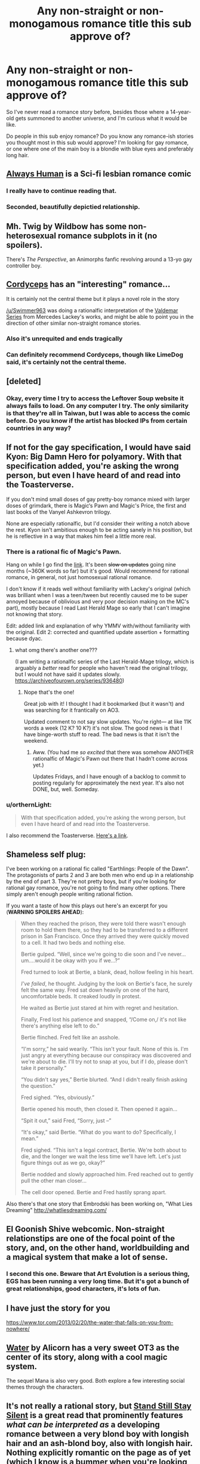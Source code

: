 #+TITLE: Any non-straight or non-monogamous romance title this sub approve of?

* Any non-straight or non-monogamous romance title this sub approve of?
:PROPERTIES:
:Author: The_Dar
:Score: 13
:DateUnix: 1542205087.0
:DateShort: 2018-Nov-14
:END:
So I've never read a romance story before, besides those where a 14-year-old gets summoned to another universe, and I'm curious what it would be like.

Do people in this sub enjoy romance? Do you know any romance-ish stories you thought most in this sub would approve? I'm looking for gay romance, or one where one of the main boy is a blondie with blue eyes and preferably long hair.


** [[https://www.webtoons.com/en/romance/always-human/1-i-guess-thats-why-i-admire-her/viewer?title_no=557&episode_no=1][Always Human]] is a Sci-fi lesbian romance comic
:PROPERTIES:
:Author: LapisLightning
:Score: 13
:DateUnix: 1542230645.0
:DateShort: 2018-Nov-15
:END:

*** I really have to continue reading that.
:PROPERTIES:
:Author: Bowbreaker
:Score: 3
:DateUnix: 1542236786.0
:DateShort: 2018-Nov-15
:END:


*** Seconded, beautifully depictied relationship.
:PROPERTIES:
:Author: _brightwing
:Score: 3
:DateUnix: 1542301575.0
:DateShort: 2018-Nov-15
:END:


** Mh. Twig by Wildbow has some non-heterosexual romance subplots in it (no spoilers).

There's /The Perspective/, an Animorphs fanfic revolving around a 13-yo gay controller boy.
:PROPERTIES:
:Author: CouteauBleu
:Score: 15
:DateUnix: 1542237665.0
:DateShort: 2018-Nov-15
:END:


** [[https://archiveofourown.org/works/6178036/chapters/14154868][Cordyceps]] has an "interesting" romance...

It is certainly not the central theme but it plays a novel role in the story

[[/u/Swimmer963]] was doing a rationalfic interpretation of the [[https://archiveofourown.org/works/13579596/chapters/31168950][Valdemar Series]] from Mercedes Lackey's works, and might be able to point you in the direction of other similar non-straight romance stories.
:PROPERTIES:
:Author: LimeDog
:Score: 10
:DateUnix: 1542206828.0
:DateShort: 2018-Nov-14
:END:

*** Also it's unrequited and ends tragically
:PROPERTIES:
:Author: Gray_Gryphon
:Score: 4
:DateUnix: 1542262295.0
:DateShort: 2018-Nov-15
:END:


*** Can definitely recommend Cordyceps, though like LimeDog said, it's certainly not the central theme.
:PROPERTIES:
:Author: Argenteus_CG
:Score: 1
:DateUnix: 1542249056.0
:DateShort: 2018-Nov-15
:END:


** [deleted]
:PROPERTIES:
:Score: 7
:DateUnix: 1542221462.0
:DateShort: 2018-Nov-14
:END:

*** Okay, every time I try to access the Leftover Soup website it always fails to load. On any computer I try. The only similarity is that they're all in Taiwan, but I was able to access the comic before. Do you know if the artist has blocked IPs from certain countries in any way?
:PROPERTIES:
:Author: Gray_Gryphon
:Score: 1
:DateUnix: 1542262380.0
:DateShort: 2018-Nov-15
:END:


** If not for the gay specification, I would have said Kyon: Big Damn Hero for polyamory. With that specification added, you're asking the wrong person, but even I have heard of and read into the Toasterverse.

If you don't mind small doses of gay pretty-boy romance mixed with larger doses of grimdark, there is Magic‘s Pawn and Magic's Price, the first and last books of the Vanyel Ashkevron trilogy.

None are especially rationalfic, but I'd consider their writing a notch above the rest. Kyon isn't ambitious enough to be acting sanely in his position, but he is reflective in a way that makes him feel a little more real.
:PROPERTIES:
:Author: EliezerYudkowsky
:Score: 15
:DateUnix: 1542206263.0
:DateShort: 2018-Nov-14
:END:

*** There is a rational fic of Magic's Pawn.

Hang on while I go find the [[https://archiveofourown.org/works/13579596][link]]. It's been +slow on updates+ going nine months (~360K words so far) but it's good. Would recommend for rational romance, in general, not just homosexual rational romance.

I don't know if it reads well without familiarity with Lackey's original (which was brilliant when I was a teen/tween but recently caused me to be super annoyed because of oblivious and very poor decision making on the MC's part), mostly because I read Last Herald Mage so early that I can't imagine not knowing that story.

Edit: added link and explanation of why YMMV with/without familiarity with the original. Edit 2: corrected and quantified update assertion + formatting because dyac.
:PROPERTIES:
:Author: nineran
:Score: 6
:DateUnix: 1542244792.0
:DateShort: 2018-Nov-15
:END:

**** what omg there's another one???

(I am writing a rationalfic series of the Last Herald-Mage trilogy, which is arguably a /better/ read for people who haven't read the original trilogy, but I would not have said it updates slowly. [[https://archiveofourown.org/series/936480]])
:PROPERTIES:
:Author: Swimmer963
:Score: 3
:DateUnix: 1542245474.0
:DateShort: 2018-Nov-15
:END:

***** Nope that's the one!

Great job with it! I thought I had it bookmarked (but it wasn't) and was searching for it frantically on AO3.

Updated comment to not say slow updates. You're right--- at like 11K words a week (12 K? 10 K?) it's not slow. The good news is that I have binge-worth stuff to read. The bad news is that it isn't the weekend.
:PROPERTIES:
:Author: nineran
:Score: 3
:DateUnix: 1542252635.0
:DateShort: 2018-Nov-15
:END:

****** Aww. (You had me /so excited/ that there was somehow ANOTHER rationalfic of Magic's Pawn out there that I hadn't come across yet.)

Updates Fridays, and I have enough of a backlog to commit to posting regularly for approximately the next year. It's also not DONE, but, well. Someday.
:PROPERTIES:
:Author: Swimmer963
:Score: 3
:DateUnix: 1542253064.0
:DateShort: 2018-Nov-15
:END:


*** u/orthernLight:
#+begin_quote
  With that specification added, you're asking the wrong person, but even I have heard of and read into the Toasterverse.
#+end_quote

I also recommend the Toasterverse. [[https://archiveofourown.org/series/18228][Here's a link]].
:PROPERTIES:
:Author: orthernLight
:Score: 1
:DateUnix: 1542302528.0
:DateShort: 2018-Nov-15
:END:


** Shameless self plug:

I've been working on a rational fic called "Earthlings: People of the Dawn". The protagonists of parts 2 and 3 are both men who end up in a relationship by the end of part 3. They're not pretty boys, but if you're looking for rational gay romance, you're not going to find many other options. There simply aren't enough people writing rational fiction.

If you want a taste of how this plays out here's an excerpt for you (*WARNING SPOILERS AHEAD*):

#+begin_quote
  When they reached the prison, they were told there wasn't enough room to hold them there, so they had to be transferred to a different prison in San Francisco. Once they arrived they were quickly moved to a cell. It had two beds and nothing else.

  Bertie gulped. “Well, since we're going to die soon and I've never...um....would it be okay with you if we...?”

  Fred turned to look at Bertie, a blank, dead, hollow feeling in his heart.

  /I've failed/, he thought. Judging by the look on Bertie's face, he surely felt the same way. Fred sat down heavily on one of the hard, uncomfortable beds. It creaked loudly in protest.

  He waited as Bertie just stared at him with regret and hesitation.

  Finally, Fred lost his patience and snapped, “/Come on,/ it's not like there's anything else left to do.”

  Bertie flinched. Fred felt like an asshole.

  “I'm sorry,” he said wearily. “This isn't your fault. None of this is. I'm just angry at everything because our conspiracy was discovered and we're about to die. I'll try not to snap at you, but if I do, please don't take it personally.”

  “You didn't say yes,” Bertie blurted. “And I didn't really finish asking the question.”

  Fred sighed. “Yes, obviously.”

  Bertie opened his mouth, then closed it. Then opened it again...

  “Spit it out,” said Fred, “Sorry, just --”

  “It's okay,” said Bertie. “What do you want to do? Specifically, I mean.”

  Fred sighed. “This isn't a legal contract, Bertie. We're both about to die, and the longer we wait the less time we'll have left. Let's just figure things out as we go, okay?”

  Bertie nodded and slowly approached him. Fred reached out to gently pull the other man closer...

  The cell door opened. Bertie and Fred hastily sprang apart.
#+end_quote

Also there's that one story that Embrodski has been working on, "What Lies Dreaming" [[http://whatliesdreaming.com/]]
:PROPERTIES:
:Author: Sailor_Vulcan
:Score: 6
:DateUnix: 1542213728.0
:DateShort: 2018-Nov-14
:END:


** El Goonish Shive webcomic. Non-straight relationstips are one of the focal point of the story, and, on the other hand, worldbuilding and a magical system that make a lot of sense.
:PROPERTIES:
:Author: vallar57
:Score: 5
:DateUnix: 1542259488.0
:DateShort: 2018-Nov-15
:END:

*** I second this one. Beware that Art Evolution is a serious thing, EGS has been running a very long time. But it's got a bunch of great relationships, good characters, it's lots of fun.
:PROPERTIES:
:Author: kraryal
:Score: 7
:DateUnix: 1542302714.0
:DateShort: 2018-Nov-15
:END:


** I have just the story for you

[[https://www.tor.com/2013/02/20/the-water-that-falls-on-you-from-nowhere/]]
:PROPERTIES:
:Author: eroticas
:Score: 3
:DateUnix: 1542213854.0
:DateShort: 2018-Nov-14
:END:


** [[http://alicorn.elcenia.com/stories/water.shtml][Water]] by Alicorn has a very sweet OT3 as the center of its story, along with a cool magic system.

The sequel Mana is also very good. Both explore a few interesting social themes through the characters.
:PROPERTIES:
:Author: fljared
:Score: 4
:DateUnix: 1542219285.0
:DateShort: 2018-Nov-14
:END:


** It's not really a rational story, but [[http://sssscomic.com/comic.php?page=1][Stand Still Stay Silent]] is a great read that prominently features /what can be interpreted as/ a developing romance between a very blond boy with longish hair and an ash-blond boy, also with longish hair. Nothing explicitly romantic on the page as of yet (which I know is a bummer when you're looking for representation), and I don't read it that way myself, but they share a lot of sweet/intimate moments and a romantic interpretation of their dynamic is both wholly plausible and very popular among the readership. I'll try to think of something that more closely fits your specifications, but that's the closest that comes to mind right now.
:PROPERTIES:
:Author: CeruleanTresses
:Score: 3
:DateUnix: 1542385505.0
:DateShort: 2018-Nov-16
:END:


** I deeply approve of Heather Rose Jones's meticulously researched alt-history fantasy books, beginning with Daughter of Mystery, but that I guess would depend on whether you count lesbian romance as gay.
:PROPERTIES:
:Author: PastafarianGames
:Score: 1
:DateUnix: 1542304410.0
:DateShort: 2018-Nov-15
:END:


** jin+corin
:PROPERTIES:
:Author: Areign
:Score: 1
:DateUnix: 1542383647.0
:DateShort: 2018-Nov-16
:END:


** I'm not sure what a rational romance story would even look like, honestly. Love and lust tend to involve a lot of irrationality.
:PROPERTIES:
:Author: LLJKCicero
:Score: -2
:DateUnix: 1542206510.0
:DateShort: 2018-Nov-14
:END:

*** Love doesn't necessarily mean irrationality; it could just be choosing a different set of priorities. For instance, consider the friendship between our protagonists in /Animorphs: The Reckoning/ (or just about any other fic, but /Reckoning/ is a ratfic that does it really well from multiple perspectives).

Or, for a different angle, /[[http://luminous.elcenia.com/][Luminosity]]/ is a ratfic of the infamous /Twilight/ where our protagonist recognizes that magically-enforced love is irrational - but she still rationally chooses to get into it to pursue her broader goals, and rationally plans around it.
:PROPERTIES:
:Author: Evan_Th
:Score: 15
:DateUnix: 1542215317.0
:DateShort: 2018-Nov-14
:END:


*** Um, have you seen a romantic comedy where there's hilarious misunderstandings that cause breakups because people won't talk? That's what's getting fixed. In my RL normal love life it's actually pretty rational. People can act sensibly or not in love and media is full of people acting non-sensibly.

(I was writing a rational gay supernatural romance story but that's on hiatus as my coauthor has backed out and i'm trying to work out if i have the heart to continue with it. Unfortunately we didn't get to "finish"/edit the parts of the story that contain the 'rational romance', but if anyone wants to PM me I'll give you access to the google docs and you can see it in all its half-finished glory)
:PROPERTIES:
:Author: MagicWeasel
:Score: 8
:DateUnix: 1542232591.0
:DateShort: 2018-Nov-15
:END:


*** Well, there is a nice example in "a Hero's War", though it is really kinda rare.
:PROPERTIES:
:Author: PreFollower
:Score: 4
:DateUnix: 1542209536.0
:DateShort: 2018-Nov-14
:END:

**** But that's not a romance story. It's a rational story with a romance element introduced after the better part of 100 chapters. A better example would be Worth the Candle and even then the romance is still a side element rather than something that defines characters or the plot.
:PROPERTIES:
:Author: BaggyOz
:Score: 6
:DateUnix: 1542211944.0
:DateShort: 2018-Nov-14
:END:


**** I tried reading the first chapter of that, but the writing and dialogue was very cringy to me. Does it drastically improve along the way?
:PROPERTIES:
:Author: GrafZeppelin127
:Score: 6
:DateUnix: 1542212075.0
:DateShort: 2018-Nov-14
:END:

***** There are significant improvements, but if you hated it already, I wouldn't say they are enough.
:PROPERTIES:
:Author: kraryal
:Score: 7
:DateUnix: 1542220084.0
:DateShort: 2018-Nov-14
:END:
